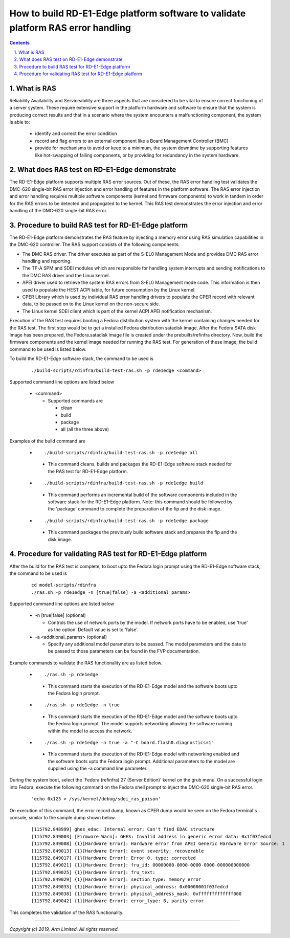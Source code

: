 How to build RD-E1-Edge platform software to validate platform RAS error handling
=================================================================================


.. section-numbering::
    :suffix: .

.. contents::

What is RAS
-----------

Reliability Availability and Serviceability are three aspects that are
considered to be vital to ensure correct functioning of a server system. These
require extensive support in the platform hardware and software to ensure that
the system is producing correct results and that in a scenario where the system
encounters a malfunctioning component, the system is able to:

   -  identify and correct the error condition
   -  record and flag errors to an external component like a Board Management
      Controller (BMC)
   -  provide for mechanisms to avoid or keep to a minimum, the system downtime
      by supporting features like hot-swapping of failing components, or by
      providing for redundancy in the system hardware.

What does RAS test on RD-E1-Edge demonstrate
--------------------------------------------

The RD-E1-Edge platform supports multiple RAS error sources. Out of these, the
RAS error handling test validates the DMC-620 single-bit RAS error injection and
error handling of features in the platform software. The RAS error injection and
error handling requires multiple software components (kernel and firmware
components) to work in tandem in order for the RAS errors to be detected and
propogated to the kernel. This RAS test demonstrates the error injection and
error handling of the DMC-620 single-bit RAS error.

Procedure to build RAS test for RD-E1-Edge platform
---------------------------------------------------

The RD-E1-Edge platform demonstrates the RAS feature by injecting a memory error
using RAS simulation capabilities in the DMC-620 controller. The RAS support
consists of the following components:

-  The DMC RAS driver. The driver executes as part of the S-EL0 Management Mode
   and provides DMC RAS error handling and reporting.
-  The TF-A SPM and SDEI modules which are responsible for handling system
   interrupts and sending notifications to the DMC RAS driver and the Linux
   kernel.
-  APEI driver used to retrieve the system RAS errors from S-EL0 Management mode
   code. This information is then used to populate the HEST ACPI table, for
   future consumption by the Linux kernel.
-  CPER Library which is used by individual RAS error handling drivers to
   populate the CPER record with relevant data, to be passed on to the Linux
   kernel on the non-secure side.
-  The Linux kernel SDEI client which is part of the kernel ACPI APEI
   notification mechanism.

Execution of the RAS test requires booting a Fedora distribution system with the
kernel containing changes needed for the RAS test. The first step would be to
get a installed Fedora distribution satadisk image. After the Fedora SATA disk
image has been prepared, the Fedora.satadisk image file is created under the
prebuilts/refinfra directory. Now, build the firmware components and the kernel
image needed for running the RAS test. For generation of these image, the build
command to be used is listed below.

To build the RD-E1-Edge software stack, the command to be used is

   ::

        ./build-scripts/rdinfra/build-test-ras.sh -p rde1edge <command>

Supported command line options are listed below

   -  <command>

      -  Supported commands are

         -  clean
         -  build
         -  package
         -  all (all the three above)


Examples of the build command are

   -   ::

        ./build-scripts/rdinfra/build-test-ras.sh -p rde1edge all

      - This command cleans, builds and packages the RD-E1-Edge software stack
        needed for the RAS test for RD-E1-Edge platform.

   -   ::

        ./build-scripts/rdinfra/build-test-ras.sh -p rde1edge build

      - This command performs an incremental build of the software components
        included in the software stack for the RD-E1-Edge platform. Note: this
        command should be followed by the 'package' command to complete the
        preparation of the fip and the disk image.

   -   ::

        ./build-scripts/rdinfra/build-test-ras.sh -p rde1edge package

      - This command packages the previously build software stack and prepares
        the fip and the disk image.

Procedure for validating RAS test for RD-E1-Edge platform
---------------------------------------------------------

After the build for the RAS test is complete, to boot upto the Fedora login
prompt using the RD-E1-Edge software stack, the command to be used is

   ::

        cd model-scripts/rdinfra
        ./ras.sh -p rde1edge -n [true|false] -a <additional_params>


Supported command line options are listed below

   -  -n [true|false] (optional)

      -  Controls the use of network ports by the model. If network ports have
         to be enabled, use 'true' as the option. Default value is set to
         'false'.

   -  -a <additional_params> (optional)

      -  Specify any additional model parameters to be passed. The model
         parameters and the data to be passed to those parameters can be found
         in the FVP documentation.


Example commands to validate the RAS functionality are as listed below.

   -   ::

        ./ras.sh -p rde1edge

      - This command starts the execution of the RD-E1-Edge model and the
        software boots upto the Fedora login prompt.

   -   ::

        ./ras.sh -p rde1edge -n true

      - This command starts the execution of the RD-E1-Edge model and the
        software boots upto the Fedora login prompt. The model supports
        networking allowing the software running within the model to access the
        network.

   -   ::

        ./ras.sh -p rde1edge -n true -a "-C board.flash0.diagnostics=1"

      - This command starts the execution of the RD-E1-Edge model with
        networking   enabled and the software boots upto the Fedora login
        prompt. Additional parameters to the model are supplied using the -a
        command line parameter.


During the system boot, select the 'Fedora (refinfra) 27 (Server Edition)'
kernel on the grub menu. On a successful login into Fedora, execute the
following command on the Fedora shell prompt to inject the DMC-620 single-bit
RAS error.

   ::

        'echo 0x123 > /sys/kernel/debug/sdei_ras_poison'

On execution of this command, the error record dump, known as CPER dump would be
seen on the Fedora terminal's console, similar to the sample dump shown below.

   ::

        [115792.848999] ghes_edac: Internal error: Can't find EDAC structure
        [115792.849003] [Firmware Warn]: GHES: Invalid address in generic error data: 0x1f03fedcd
        [115792.849008] {1}[Hardware Error]: Hardware error from APEI Generic Hardware Error Source: 1
        [115792.849013] {1}[Hardware Error]: event severity: recoverable
        [115792.849017] {1}[Hardware Error]: Error 0, type: corrected
        [115792.849021] {1}[Hardware Error]: fru_id: 00000000-0000-0000-0000-000000000000
        [115792.849025] {1}[Hardware Error]: fru_text:
        [115792.849029] {1}[Hardware Error]: section_type: memory error
        [115792.849033] {1}[Hardware Error]: physical_address: 0x00000001f03fedcd
        [115792.849038] {1}[Hardware Error]: physical_address_mask: 0xfffffffffffff000
        [115792.849042] {1}[Hardware Error]: error_type: 8, parity error

This completes the validation of the RAS functionality.

--------------

*Copyright (c) 2019, Arm Limited. All rights reserved.*
